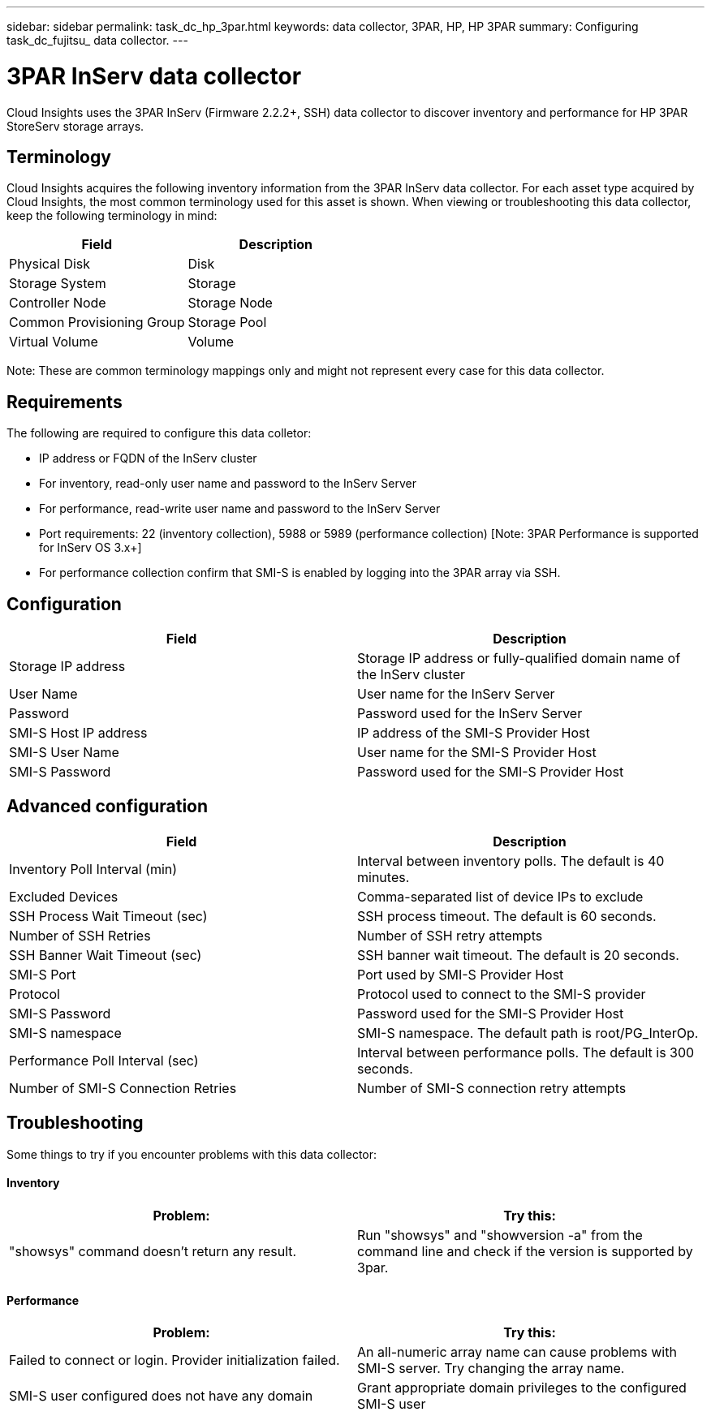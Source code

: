 ---
sidebar: sidebar
permalink: task_dc_hp_3par.html
keywords: data collector, 3PAR, HP, HP 3PAR 
summary: Configuring task_dc_fujitsu_ data collector. 
---

= 3PAR InServ data collector

:toc: macro
:hardbreaks:
:toclevels: 2
:nofooter:
:icons: font
:linkattrs:
:imagesdir: ./media/


[.lead] 

Cloud Insights uses the 3PAR InServ (Firmware 2.2.2+, SSH) data collector to discover inventory and performance for HP 3PAR StoreServ storage arrays.

== Terminology 

Cloud Insights acquires the following inventory information from the 3PAR InServ data collector. For each asset type acquired by Cloud Insights, the most common terminology used for this asset is shown. When viewing or troubleshooting this data collector, keep the following terminology in mind:

[cols=2*, options="header", cols"50,50"]
|===
|Field|Description
|Physical Disk|Disk
|Storage System|Storage
|Controller Node|Storage Node
|Common Provisioning Group|Storage Pool
|Virtual Volume|Volume
|===

Note: These are common terminology mappings only and might not represent every case for this data collector.

== Requirements

The following are required to configure this data colletor: 

* IP address or FQDN of the InServ cluster
* For inventory, read-only user name and password to the InServ Server
* For performance, read-write user name and password to the InServ Server
* Port requirements: 22 (inventory collection), 5988 or 5989 (performance collection) [Note: 3PAR Performance is supported for InServ OS 3.x+]
* For performance collection confirm that SMI-S is enabled by logging into the 3PAR array via SSH.


== Configuration

[cols=2*, options="header", cols"50,50"]
|===
|Field|Description
|Storage IP address|Storage IP address or fully-qualified domain name of the InServ cluster
|User Name|User name for the InServ Server
|Password|Password used for the InServ Server
|SMI-S Host IP address|IP address of the SMI-S Provider Host
|SMI-S User Name|User name for the SMI-S Provider Host
|SMI-S Password|Password used for the SMI-S Provider Host
|===

== Advanced configuration

[cols=2*, options="header", cols"50,50"]
|===
|Field|Description
|Inventory Poll Interval (min)|Interval between inventory polls. The default is 40 minutes. 
|Excluded Devices|Comma-separated list of device IPs to exclude
|SSH Process Wait Timeout (sec)|SSH process timeout. The default is 60 seconds. 
|Number of SSH Retries|Number of SSH retry attempts
|SSH Banner Wait Timeout (sec)|SSH banner wait timeout.  The default is 20 seconds. 
|SMI-S Port|Port used by SMI-S Provider Host
|Protocol|Protocol used to connect to the SMI-S provider
|SMI-S Password|Password used for the SMI-S Provider Host
|SMI-S namespace|SMI-S namespace. The default path is root/PG_InterOp. 
|Performance Poll Interval (sec)|Interval between performance polls. The default is 300 seconds.
|Number of SMI-S Connection Retries|Number of SMI-S connection retry attempts
|===

== Troubleshooting
Some things to try if you encounter problems with this data collector:

==== Inventory

////
error: "Cache server is waiting for the system manager"
Customer can take action.  What can customer do about this scenario?
////

[cols=2*, options="header", cols"50,50"]
|===
|Problem:|Try this:
|"showsys" command doesn't return any result.
|Run "showsys" and "showversion -a" from the command line and check if the version is supported by 3par.
|===

==== Performance

[cols=2*, options="header", cols"50,50"]
|===
|Problem:|Try this:
|Failed to connect or login. Provider initialization failed.
|An all-numeric array name can cause problems with SMI-S server. Try changing the array name.
|SMI-S user configured does not have any domain
|Grant appropriate domain privileges to the configured SMI-S user
|===
